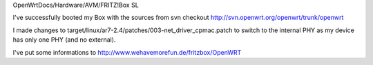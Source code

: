 OpenWrtDocs/Hardware/AVM/FRITZ!Box SL

I've successfully booted my Box with the sources from svn checkout http://svn.openwrt.org/openwrt/trunk/openwrt

I made changes to target/linux/ar7-2.4/patches/003-net_driver_cpmac.patch to switch to the internal PHY as my device has only one PHY (and no external).

I've put some informations to http://www.wehavemorefun.de/fritzbox/OpenWRT
